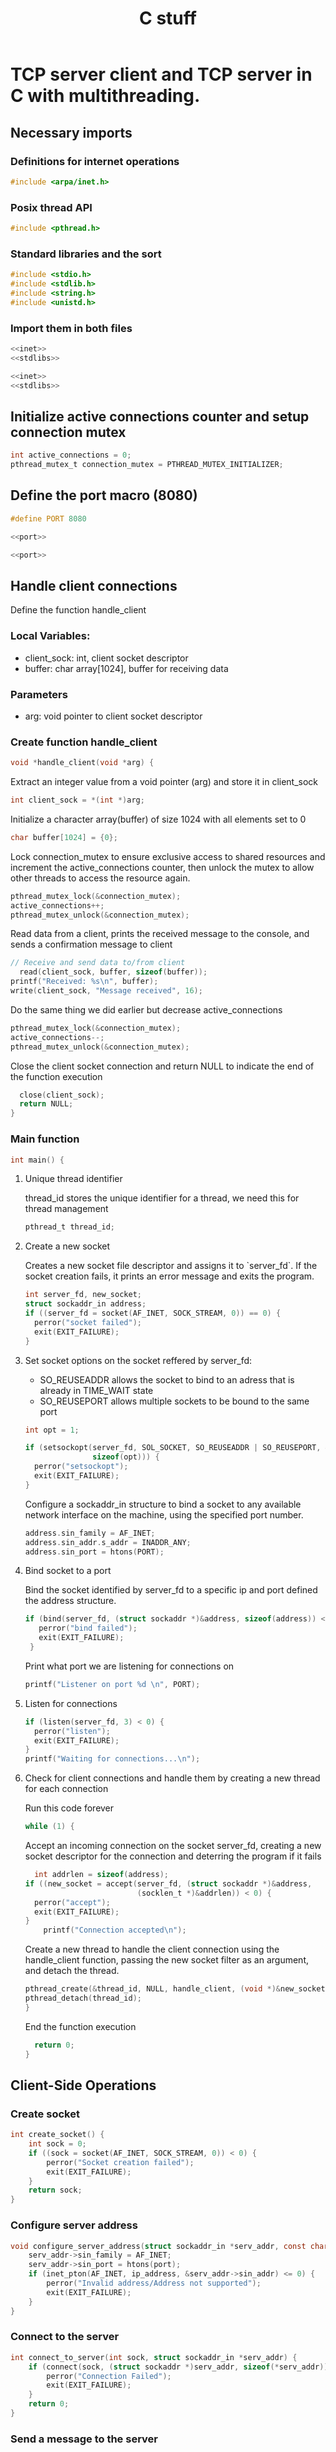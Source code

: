 
#+title: C stuff
* TCP server client and TCP server in C with multithreading.
#+OPTIONS: ^:{}
** Necessary imports
*** Definitions for internet operations
#+BEGIN_SRC c :noweb-ref inet
#include <arpa/inet.h>
#+END_SRC
*** Posix thread API
#+BEGIN_SRC c :tangle server.c
#include <pthread.h>
#+END_SRC
*** Standard libraries and the sort
#+BEGIN_SRC c :noweb-ref stdlibs
#include <stdio.h>
#include <stdlib.h>
#include <string.h>
#include <unistd.h>
#+END_SRC
*** Import them in both files
#+BEGIN_SRC c :noweb yes :tangle server.c
<<inet>>
<<stdlibs>>
#+END_SRC
#+BEGIN_SRC c :noweb yes :tangle client.c 
<<inet>>
<<stdlibs>>
#+END_SRC


** Initialize active connections counter and setup connection mutex
#+BEGIN_SRC c :tangle server.c
int active_connections = 0;
pthread_mutex_t connection_mutex = PTHREAD_MUTEX_INITIALIZER;
#+END_SRC
** Define the port macro (8080)
#+BEGIN_SRC c :noweb-ref port
#define PORT 8080
#+END_SRC
#+BEGIN_SRC c :noweb yes :tangle client.c
  <<port>>
#+END_SRC
#+BEGIN_SRC c :noweb yes :tangle server.c
  <<port>>
#+END_SRC
** Handle client connections
Define the function handle_client

*** Local Variables:
- client_sock: int, client socket descriptor
- buffer: char array[1024], buffer for receiving data
*** Parameters
- arg: void pointer to client socket descriptor
  
*** Create function handle_client
#+BEGIN_SRC c :tangle server.c
void *handle_client(void *arg) {
#+END_SRC
Extract an integer value from a void pointer (arg) and store it in client_sock
#+BEGIN_SRC c :tangle server.c
 int client_sock = *(int *)arg;
#+END_SRC
Initialize a character array(buffer) of size 1024 with all elements set to 0
#+BEGIN_SRC c :tangle server.c
  char buffer[1024] = {0};
#+END_SRC
Lock connection_mutex to ensure exclusive access to shared resources and increment the active_connections counter, then unlock the mutex to allow other threads to access the resource again.
#+BEGIN_SRC c :tangle server.c
  pthread_mutex_lock(&connection_mutex);
  active_connections++;
  pthread_mutex_unlock(&connection_mutex);
#+END_SRC
Read data from a client, prints the received message to the console, and sends a confirmation message to client
#+BEGIN_SRC c :tangle server.c
  // Receive and send data to/from client
    read(client_sock, buffer, sizeof(buffer));
  printf("Received: %s\n", buffer);
  write(client_sock, "Message received", 16);
#+END_SRC
Do the same thing we did earlier but decrease active_connections
#+BEGIN_SRC c :tangle server.c
  pthread_mutex_lock(&connection_mutex);
  active_connections--;
  pthread_mutex_unlock(&connection_mutex);
#+END_SRC
Close the client socket connection and return NULL to indicate the end of the function execution
#+BEGIN_SRC c :tangle server.c
  close(client_sock);
  return NULL;
}
#+END_SRC
*** Main function
#+BEGIN_SRC c :tangle server.c
int main() {
#+END_SRC
**** Unique thread identifier
thread_id stores the unique identifier for a thread, we need this for thread management
#+BEGIN_SRC c :tangle server.c
pthread_t thread_id;
#+END_SRC
**** Create a new socket
Creates a new socket file descriptor and assigns it to `server_fd`.
If the socket creation fails, it prints an error message and exits the program.
#+BEGIN_SRC c :tangle server.c
  int server_fd, new_socket;
  struct sockaddr_in address;
  if ((server_fd = socket(AF_INET, SOCK_STREAM, 0)) == 0) {
    perror("socket failed");
    exit(EXIT_FAILURE);
  }
#+END_SRC
**** Set socket options on the socket reffered by server_fd:
- SO_REUSEADDR allows the socket to bind to an adress that is already in TIME_WAIT state
- SO_REUSEPORT allows multiple sockets to be bound to the same port
#+BEGIN_SRC c :tangle server.c
  int opt = 1;
  
  if (setsockopt(server_fd, SOL_SOCKET, SO_REUSEADDR | SO_REUSEPORT, &opt,
                 sizeof(opt))) {
    perror("setsockopt");
    exit(EXIT_FAILURE);
  }
#+END_SRC
Configure a sockaddr_in structure to bind a socket to any available network interface on the machine, using the specified port number.
#+BEGIN_SRC c :tangle server.c
  address.sin_family = AF_INET;
  address.sin_addr.s_addr = INADDR_ANY;
  address.sin_port = htons(PORT);
#+END_SRC
**** Bind socket to a port
Bind the socket identified by server_fd to a specific ip and port defined the address structure.
#+BEGIN_SRC c :tangle server.c
 if (bind(server_fd, (struct sockaddr *)&address, sizeof(address)) < 0) {
    perror("bind failed");
    exit(EXIT_FAILURE);
  }
#+END_SRC
Print what port we are listening for connections on
#+BEGIN_SRC c :tangle server.c
  printf("Listener on port %d \n", PORT);
#+END_SRC
**** Listen for connections
#+BEGIN_SRC c :tangle server.c
  if (listen(server_fd, 3) < 0) {
    perror("listen");
    exit(EXIT_FAILURE);
  }
  printf("Waiting for connections...\n");
#+END_SRC
**** Check for client connections and handle them by creating a new thread for each connection
Run this code forever
#+BEGIN_SRC c :tangle server.c
  while (1) {
#+END_SRC
Accept an incoming connection on the socket server_fd, creating a new socket descriptor for the connection and deterring the program if it fails
#+BEGIN_SRC c :tangle server.c
    int addrlen = sizeof(address);
  if ((new_socket = accept(server_fd, (struct sockaddr *)&address,
                           (socklen_t *)&addrlen)) < 0) {
    perror("accept");
    exit(EXIT_FAILURE);
  }
      printf("Connection accepted\n");
#+END_SRC
Create a new thread to handle the client connection using the handle_client function, passing the new socket filter as an argument, and detach the thread.
#+BEGIN_SRC c :tangle server.c
  pthread_create(&thread_id, NULL, handle_client, (void *)&new_socket);
  pthread_detach(thread_id);
  }
#+END_SRC
End the function execution
#+BEGIN_SRC c :tangle server.c
  return 0;
}
#+END_SRC
** Client-Side Operations
*** Create socket
#+BEGIN_SRC c :tangle client.c
int create_socket() {
    int sock = 0;
    if ((sock = socket(AF_INET, SOCK_STREAM, 0)) < 0) {
        perror("Socket creation failed");
        exit(EXIT_FAILURE);
    }
    return sock;
}
#+END_SRC

*** Configure server address
#+BEGIN_SRC c :tangle client.c
void configure_server_address(struct sockaddr_in *serv_addr, const char *ip_address, int port) {
    serv_addr->sin_family = AF_INET;
    serv_addr->sin_port = htons(port);
    if (inet_pton(AF_INET, ip_address, &serv_addr->sin_addr) <= 0) {
        perror("Invalid address/Address not supported");
        exit(EXIT_FAILURE);
    }
}
#+END_SRC

*** Connect to the server
#+BEGIN_SRC c :tangle client.c
int connect_to_server(int sock, struct sockaddr_in *serv_addr) {
    if (connect(sock, (struct sockaddr *)serv_addr, sizeof(*serv_addr)) < 0) {
        perror("Connection Failed");
        exit(EXIT_FAILURE);
    }
    return 0;
}
#+END_SRC


*** Send a message to the server
#+BEGIN_SRC c :tangle client.c
void send_message(int sock, const char *message) {
    if (send(sock, message, strlen(message), 0) < 0) {
        perror("Send failed");
        exit(EXIT_FAILURE);
    }
    printf("Message sent\n");
}
#+END_SRC

*** Receive a message from the server
#+BEGIN_SRC c :tangle client.c
void receive_message(int sock, char *buffer) {
    if (read(sock, buffer, 1024) < 0) {
        perror("Read failed");
        exit(EXIT_FAILURE);
    }
    printf("%s\n", buffer);
}
#+END_SRC


*** Main function
#+BEGIN_SRC c :tangle client.c
int main() {
#+END_SRC
      Create a socket and assign its file descriptor to the variable sock
  #+BEGIN_SRC c :tangle client.c
    int sock = create_socket();
#+END_SRC
Declare server address structure
#+BEGIN_SRC c :tangle client.c
  struct sockaddr_in serv_addr;
#+END_SRC
Message to send to server
#+BEGIN_SRC c :tangle client.c
  char *message = "Hello Server!";
                  #+END_SRC
Buffer for receiving data
#+BEGIN_SRC c :tangle client.c
  char buffer[1024] = {0};
#+END_SRC
Configure server address to localhost + port
#+BEGIN_SRC c :tangle client.c
  configure_server_address(&serv_addr, "127.0.0.1", PORT);
#+END_SRC
Connect to server and send message
#+BEGIN_SRC c :tangle client.c
  connect_to_server(sock, &serv_addr); 
  send_message(sock, message); 
#+END_SRC
Wait and receive a response from the server
#+BEGIN_SRC c :tangle client.c  
  receive_message(sock, buffer);
#+END_SRC
Close the socket
#+BEGIN_SRC c :tangle client.c
   close(sock); 
   return 0;
  }
#+END_SRC

